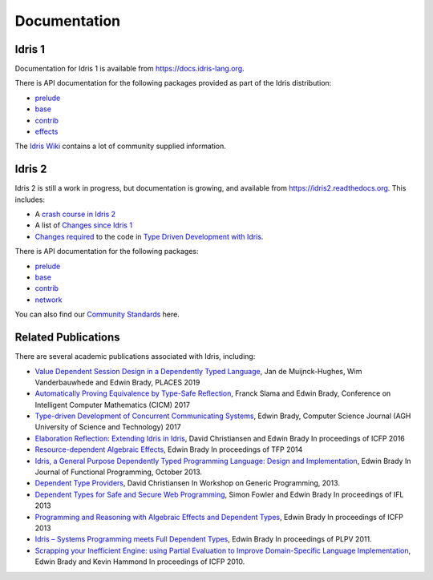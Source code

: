 Documentation
=============

Idris 1
-------

Documentation for Idris 1 is available from
`https://docs.idris-lang.org <https://docs.idris-lang.org/>`_.

There is API documentation for the following packages provided as part of the Idris distribution:

* `prelude <https://www.idris-lang.org/docs/current/prelude_doc/>`_
* `base <https://www.idris-lang.org/docs/current/base_doc/>`_
* `contrib <https://www.idris-lang.org/docs/current/contrib_doc/>`_
* `effects <https://www.idris-lang.org/docs/current/effects_doc/>`_

The `Idris Wiki <https://github.com/idris-lang/Idris-dev/wiki>`_ contains
a lot of community supplied information. 

Idris 2
-------

Idris 2 is still a work in progress, but documentation is growing, and
available from
`https://idris2.readthedocs.org <https://idris2.readthedocs.io/>`_.
This includes:

* A `crash course in Idris 2 <https://idris2.readthedocs.io/en/latest/tutorial/index.html>`_
* A list of `Changes since Idris 1 <https://idris2.readthedocs.io/en/latest/updates/updates.html>`_
* `Changes required <https://idris2.readthedocs.io/en/latest/typedd/typedd.html>`_
  to the code in `Type Driven Development with Idris <https://www.manning.com/books/type-driven-development-with-idris>`_.

There is API documentation for the following packages:

* `prelude <https://www.idris-lang.org/docs/idris2/current/prelude_docs/>`__
* `base <https://www.idris-lang.org/docs/idris2/current/base_docs/>`__
* `contrib <https://www.idris-lang.org/docs/idris2/current/contrib_docs/>`__
* `network <https://www.idris-lang.org/docs/idris2/current/network_docs/>`__

You can also find our `Community Standards <{filename}./standards.rst>`_ here.

Related Publications
--------------------

There are several academic publications associated with Idris, including:

* `Value Dependent Session Design in a Dependently Typed Language <https://www.type-driven.org.uk/edwinb/papers/places2019.pdf>`_, Jan de Muijnck-Hughes, Wim Vanderbauwhede and Edwin Brady,
  PLACES 2019
* `Automatically Proving Equivalence by Type-Safe Reflection <https://www.type-driven.org.uk/edwinb/papers/cicm17.pdf>`_, Franck Slama and Edwin Brady,
  Conference on Intelligent Computer Mathematics (CICM) 2017
* `Type-driven Development of Concurrent Communicating Systems <https://www.type-driven.org.uk/edwinb/papers/tdd-conc.pdf>`_, Edwin Brady,
  Computer Science Journal (AGH University of Science and Technology) 2017
* `Elaboration Reflection: Extending Idris in Idris <https://www.type-driven.org.uk/edwinb/papers/elab-reflection.pdf>`_, David Christiansen and Edwin Brady
  In proceedings of ICFP 2016
* `Resource-dependent Algebraic Effects <https://www.type-driven.org.uk/edwinb/papers/dep-eff.pdf>`_, Edwin Brady
  In proceedings of TFP 2014
* `Idris, a General Purpose Dependently Typed Programming Language: Design and Implementation <https://www.type-driven.org.uk/edwinb/papers/impldtp.pdf>`_, Edwin Brady
  In Journal of Functional Programming, October 2013.
* `Dependent Type Providers <http://www.davidchristiansen.dk/pubs/dependent-type-providers.pdf>`_, David Christiansen
  In Workshop on Generic Programming, 2013.
* `Dependent Types for Safe and Secure Web Programming <https://www.type-driven.org.uk/edwinb/papers/ifl2013.pdf>`_, Simon Fowler and Edwin Brady
  In proceedings of IFL 2013
* `Programming and Reasoning with Algebraic Effects and Dependent Types <https://www.type-driven.org.uk/edwinb/papers/effects.pdf>`_, Edwin Brady
  In proceedings of ICFP 2013
* `Idris – Systems Programming meets Full Dependent Types <https://www.type-driven.org.uk/edwinb/papers/plpv11.pdf>`_, Edwin Brady
  In proceedings of PLPV 2011.
* `Scrapping your Inefficient Engine: using Partial Evaluation to Improve Domain-Specific Language Implementation <https://www.type-driven.org.uk/edwinb/papers/icfp10.pdf>`_, Edwin Brady and Kevin Hammond
  In proceedings of ICFP 2010.


